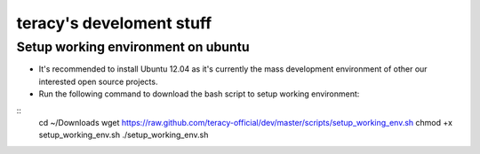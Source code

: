 =========================
teracy's develoment stuff
=========================

Setup working environment on ubuntu
-----------------------------------

- It's recommended to install Ubuntu 12.04 as it's currently the mass development environment of other our interested open source projects.

- Run the following command to download the bash script to setup working environment:
::
    cd ~/Downloads
    wget https://raw.github.com/teracy-official/dev/master/scripts/setup_working_env.sh
    chmod +x setup_working_env.sh
    ./setup_working_env.sh

